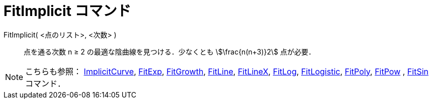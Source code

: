 = FitImplicit コマンド
:page-en: commands/FitImplicit
ifdef::env-github[:imagesdir: /ja/modules/ROOT/assets/images]

FitImplicit( <点のリスト>, <次数> )::
  点を通る次数 n ≥ 2 の最適な陰曲線を見つける．少なくとも stem:[\frac{n(n+3)}2] 点が必要．

[NOTE]
====

こちらも参照： xref:/commands/ImplicitCurve.adoc[ImplicitCurve], xref:/commands/FitExp.adoc[FitExp],
xref:/commands/FitGrowth.adoc[FitGrowth], xref:/commands/FitLine.adoc[FitLine], xref:/commands/FitLineX.adoc[FitLineX],
xref:/commands/FitLog.adoc[FitLog], xref:/commands/FitLogistic.adoc[FitLogistic], xref:/commands/FitPoly.adoc[FitPoly],
xref:/commands/FitPow.adoc[FitPow] , xref:/commands/FitSin.adoc[FitSin] コマンド．

====
